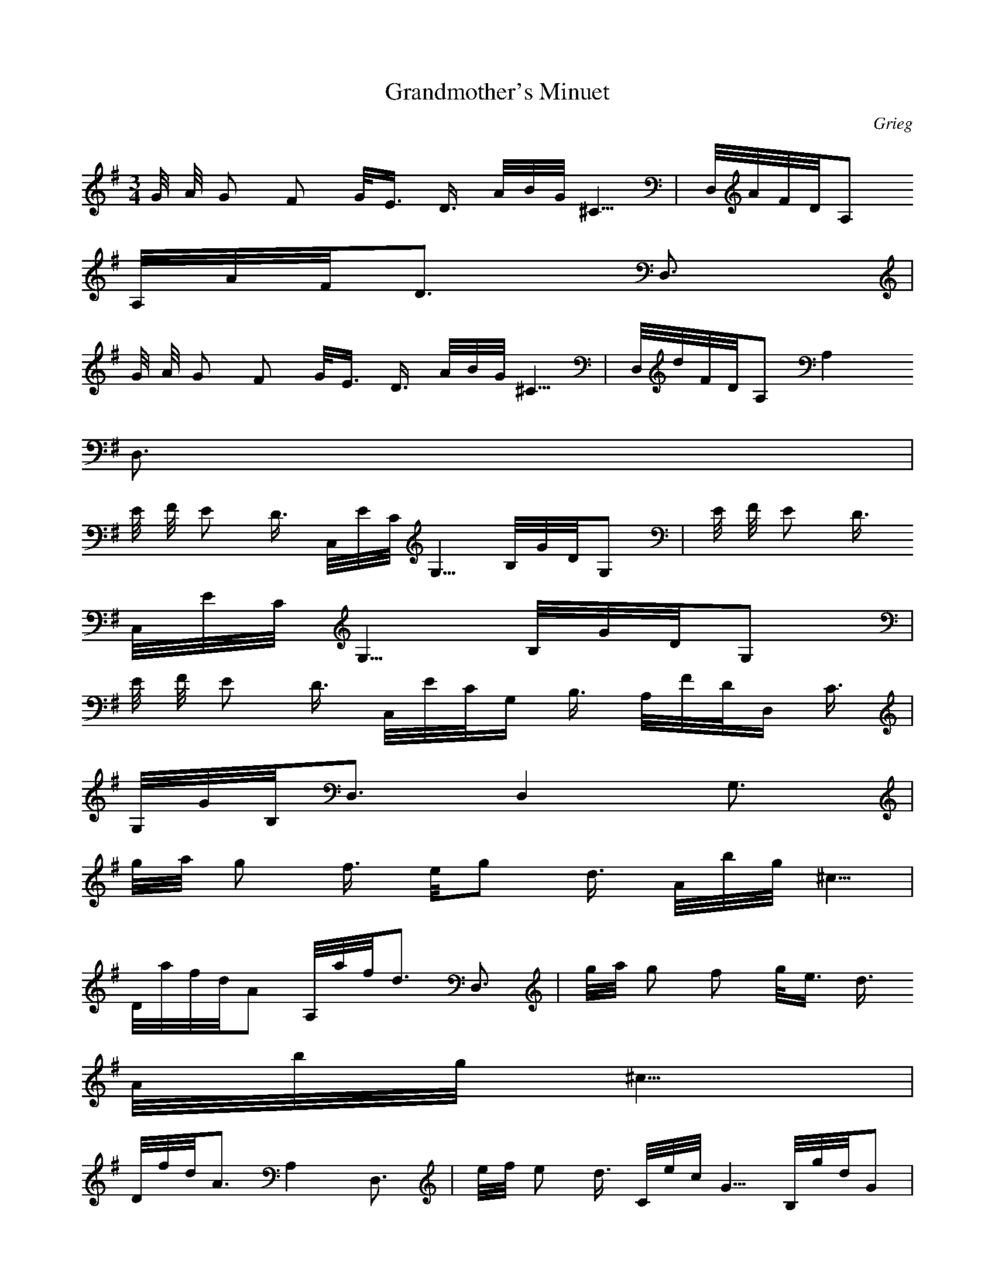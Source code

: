 X:1
T:Grandmother's Minuet
C:Grieg
Z:Hoho windfola server
M:3/4
L:1/8
Q:118 =1/4
K:G
G/4 A/4 G F G/4E3/4 D3/4 A/4B/4G/4^C5/4| D,/4A/4F/4D/4A,4/4
A,/4A/4F/4D6/4 D,6/4 |
G/4 A/4 G F G/4E3/4 D3/4 A/4B/4G/4^C5/4| D,/4d/4F/4D/4A,4/4 A,2
D,6/4 |
E/4 F/4 E D3/4 C,/4E/4C/4G,5/4 B,/4G/4D/4G,4/4| E/4 F/4 E D3/4
C,/4E/4C/4G,5/4 B,/4G/4D/4G,4/4 |
E/4 F/4 E D3/4 C,/4E/4C/4G,2/4 B,3/4 A,/4F/4D/4D,2/4 C3/4 |
G,/4G/4B,/4D,6/4 D,2 G,6/4 |
g/4a/4 g f3/4 e/4g d3/4 A/4b/4g/4^c5/4 |
D/4a/4f/4d/4A4/4 A,/4a/4f/4d6/4 D,6/4| g/4a/4 g f g/4e3/4 d3/4
A/4b/4g/4^c5/4 |
D/4f/4d/4A6/4 A,2 D,6/4| e/4f/4 e d3/4 C/4e/4c/4G5/4 B,/4g/4d/4G4/4 |
e/4f/4 e d3/4 C/4e/4c/4G5/4 B,/4g/4d/4G4/4 |
e/4f/4 e d3/4 C/4e/4c/4G2/4 B,3/4 A,/4f/4d/4D2/4 c3/4 |
G,/4g/4B/4D6/4 D,2 G,4/4 |
B,/4C/4B/4c/4 B/4B,3/4 A/4A,3/4 B/4B,7/4 B/4B,7/4| c/4C3/4 d/4D3/4
B/4B,7/4 B/4B,7/4 |
B,/4C/4B/4c/4 B/4B,3/4 A/4A,3/4 B/4B,7/4 B/4B,7/4 |
e/4E3/4 d/4D3/4 B/4B,7/4 B/4B,7/4| c/4C3/4 A/4A,3/4 c/4C3/4 e/4E3/4
c/4C3/4 G/4G,3/4 |
c/4C3/4 E/4E,3/4 c/4C3/4 F/4F,3/4 c/4C3/4 D/4D,3/4| B/4B,3/4
G/4G,3/4 B/4B,3/4 d/4D3/4 B/4B,3/4 F/4F,3/4 |
B/4B,3/4 D/4D,3/4 B/4B,3/4 E/4E,3/4 B/4B,3/4 C/4C,3/4 |
A/4A,3/4 F/4F,3/4 A/4A,3/4 c/4C3/4 A/4A,3/4 E/4E,3/4| A/4A,3/4
^C/4^C,3/4 A/4A,3/4 ^D/4^D,3/4 A/4A,3/4 B, |
G/4G,3/4 E/4E,3/4 F/4F,3/4 B, B/4B,7/4| G/4G,3/4 E/4E,3/4 F/4F,3/4
B/4B,3/4 B,2 |
G/4G,3/4 E/3E,3/4 F/4F,3/4 B, B/4B,3/4 G/4G,3/4 |
E/4E,3/4 F/4F,3/4 B, B/4B,3/4 G/4G,3/4 E/4E,3/4| F/4F,3/4 B,
B/4B,3/4 F/4F,3/4 B/4B,3/4 F/4F,3/4 |
B/4B,3/4 F/4F,3/4 B/4B,3/4 F/4F,3/4 B/4B,3/4 F/4F,3/4| c/4C3/4
d/4D3/4 B/4B,7/4 B/4B,7/4 |
g/4G4/4 e/4E4/4 f/4F9/4 f/4 F9/4 |
c'/4c4/4 d5/4 b/4B9/4 b/4B9/4| b/4B29/4 |
G/4A/4 G F G/4E3/4 D3/4 A,/4B/4G/4^C5/4| D,/4A/4F/4D/4A,4/4
A,/4A/4F/4D6/4 D,6/4 |
G/4A/4 G F G/4E3/4 D3/4 A,/4B/4G/4^C5/4| D,/4d/4F/4D/4A,5/4 A,2
D,6/4 |
E/4F/4 E D3/4 C,/4E/4C/4G,5/4 B,/4G/4D/4G,4/4| E/4F/4 E D3/4
C,/4E/4C/4G,5/4 B,/4G/4D/4G,5/4 |
E/4F/4 E D3/4 C,/4E/4C/4G,2/4 B,3/4 A,/4F/4D/4D,2/4 C3/4 |
G,/4G/4B,/4D,6/4 D,2 G,6/4 |
e/4f/4 e d3/4 C/4e/4c/4G5/4 B,/4g/4d/4G4/4| e/4f/4 e d3/4
C,/4e/4c/4G5/4 B,/4g/4d/4G4/4 |
e/4f/4 e d3/4 C/4e/4c/4G2/4 B,3/4 A,/4f/4d/4D2/4 c| z6 |
e/4f/4 e d3/4 C/4e/4c/4G2/4 B,3/4 A,/4f/4d/4D2/4 c| z6 |
E/4F/4 E6/4 D5/4 C,/4E/4C/4G4/4 B,5/4 A,/4F/4D/4D,4/4 C5/4 |
G,/4G/4B,/4D,10/4 D,12/4 G,8/4 |
B,/4C/4B/4c/4 B/4B,3/4 A/4A,3/4 B/4B,7/4 B/4B,7/4| c/4C3/4 d/4D3/4
B/4B,7/4 B/4B,7/4 |
B,/4C/4B/4c/4 B/4B,3/4 A/4A,3/4 B/4B,7/4 B/4B,7/4 |
e/4E3/4 d/4D3/4 B/4B,7/4 B/4B,7/4| c/4C3/4 A/4A,3/4 c/4C3/4 e/4E3/4
c/4C3/4 G/4G,3/4 |
c/4C3/4 E/4E,3/4 c/4C3/4 F/4F,3/4 c/4C3/4 D/4D,3/4| B/4B,3/4
G/4G,3/4 B/4B,3/4 d/4D3/4 B/4B,3/4 F/4F,3/4 |
B/4B,3/4 D/4D,3/4 B/4B,3/4 E/4E,3/4 B/4B,3/4 C/4C,3/4 |
A/4A,3/4 F/4F,3/4 A/4A,3/4 c/4C3/4 A/4A,3/4 E/4E,3/4| A/4A,3/4
^C/4^C,3/4 A/4A,3/4 ^D/4^D,3/4 A/4A,3/4 B, |
G/4G,3/4 E/4E,3/4 F/4F,3/4 B, B/4B,7/4| G/4G,3/4 E/4E,3/4 F/4F,3/4
B/4B,3/4 B,2 |
G/4G,3/4 E/3E,3/4 F/4F,3/4 B, B/4B,3/4 G/4G,3/4 |
E/4E,3/4 F/4F,3/4 B, B/4B,3/4 G/4G,3/4 E/4E,3/4| F/4F,3/4 B,
B/4B,3/4 F/4F,3/4 B/4B,3/4 F/4F,3/4 |
B/4B,3/4 F/4F,3/4 B/4B,3/4 F/4F,3/4 B/4B,3/4 F/4F,3/4| c/4C3/4
d/4D3/4 B/4B,7/4 B/4B,7/4 |
g/4G4/4 e/4E4/4 f/4F9/4 f/4 F9/4 |
c'/4c4/4 d5/4 b/4B9/4 b/4B9/4| b/4B29/4 |
G/4A/4 G F G/4E3/4 D3/4 A,/4B/4G/4^C5/4| D,/4A/4F/4D/4A,4/4
A,/4A/4F/4D6/4 D,6/4 |
G/4A/4 G F G/4E3/4 D3/4 A,/4B/4G/4^C5/4| D,/4d/4F/4D/4A,5/4 A,2
D,6/4 |
E/4F/4 E D3/4 C,/4E/4C/4G,5/4 B,/4G/4D/4G,4/4| E/4F/4 E D3/4
C,/4E/4C/4G,5/4 B,/4G/4D/4G,5/4 |
E/4F/4 E D3/4 C,/4E/4C/4G,2/4 B,3/4 A,/4F/4D/4D,2/4 C3/4 |
G,/4G/4B,/4D,6/4 D,2 G,6/4 |
e/4f/4 e d3/4 C/4e/4c/4G5/4 B,/4g/4d/4G4/4| e/4f/4 e d3/4
C,/4e/4c/4G5/4 B,/4g/4d/4G4/4 |
e/4f/4 e d3/4 C/4e/4c/4G2/4 B,3/4 A,/4f/4d/4D2/4 c| z6 |
e/4f/4 e d3/4 C/4e/4c/4G2/4 B,3/4 A,/4f/4d/4D2/4 c| z6 |
E/4F/4 E6/4 D5/4 C,/4E/4C/4G4/4 B,5/4 A,/4F/4D/4D,4/4 C5/4 |
G,/4G/4B,/4D,10/4 D,12/4 G,12/4 |
